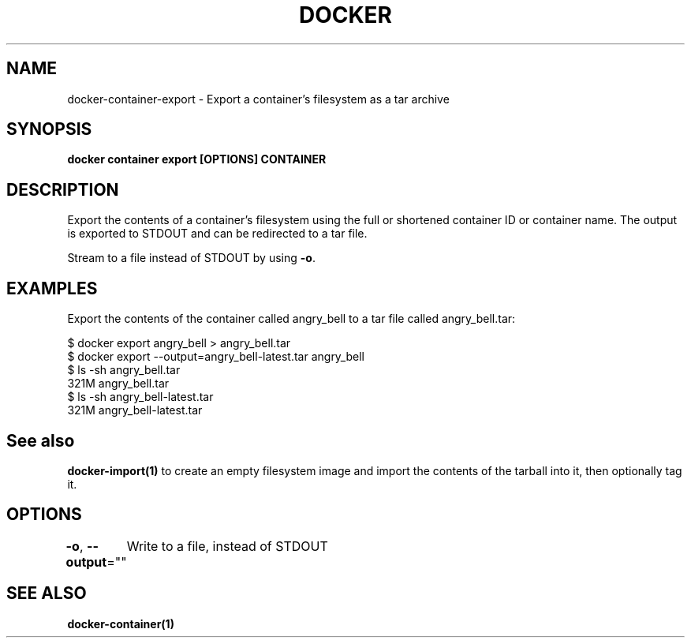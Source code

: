 .nh
.TH "DOCKER" "1" "Jun 2025" "Docker Community" "Docker User Manuals"

.SH NAME
docker-container-export - Export a container's filesystem as a tar archive


.SH SYNOPSIS
\fBdocker container export [OPTIONS] CONTAINER\fP


.SH DESCRIPTION
Export the contents of a container's filesystem using the full or shortened
container ID or container name. The output is exported to STDOUT and can be
redirected to a tar file.

.PP
Stream to a file instead of STDOUT by using \fB-o\fP\&.


.SH EXAMPLES
Export the contents of the container called angry_bell to a tar file
called angry_bell.tar:

.EX
$ docker export angry_bell > angry_bell.tar
$ docker export --output=angry_bell-latest.tar angry_bell
$ ls -sh angry_bell.tar
321M angry_bell.tar
$ ls -sh angry_bell-latest.tar
321M angry_bell-latest.tar
.EE


.SH See also
\fBdocker-import(1)\fP to create an empty filesystem image
and import the contents of the tarball into it, then optionally tag it.


.SH OPTIONS
\fB-o\fP, \fB--output\fP=""
	Write to a file, instead of STDOUT


.SH SEE ALSO
\fBdocker-container(1)\fP
